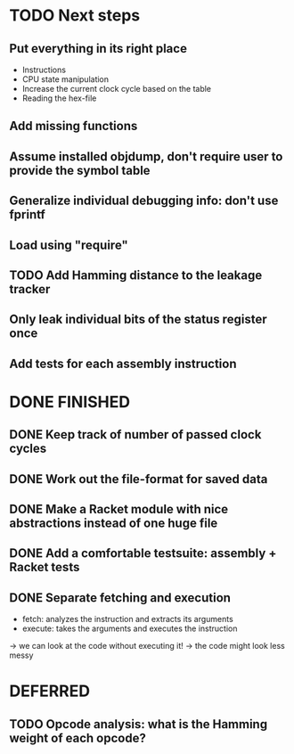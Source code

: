 * TODO Next steps
** Put everything in its right place
- Instructions
- CPU state manipulation
- Increase the current clock cycle based on the table
- Reading the hex-file
** Add missing functions
** Assume installed objdump, don't require user to provide the symbol table
** Generalize individual debugging info: don't use fprintf
** Load using "require"
** TODO Add Hamming distance to the leakage tracker
** Only leak individual bits of the status register once
** Add tests for each assembly instruction
:LOGBOOK:
CLOCK: [2016-02-16 Tue 22:17]--[2016-02-16 Tue 23:57] =>  1:40
:END:
* DONE FINISHED
** DONE Keep track of number of passed clock cycles
** DONE Work out the file-format for saved data
** DONE Make a Racket module with nice abstractions instead of one huge file
** DONE Add a comfortable testsuite: assembly + Racket tests
** DONE Separate fetching and execution
- fetch: analyzes the instruction and extracts its arguments
- execute: takes the arguments and executes the instruction
-> we can look at the code without executing it!
-> the code might look less messy
* DEFERRED
** TODO Opcode analysis: what is the Hamming weight of each opcode?
